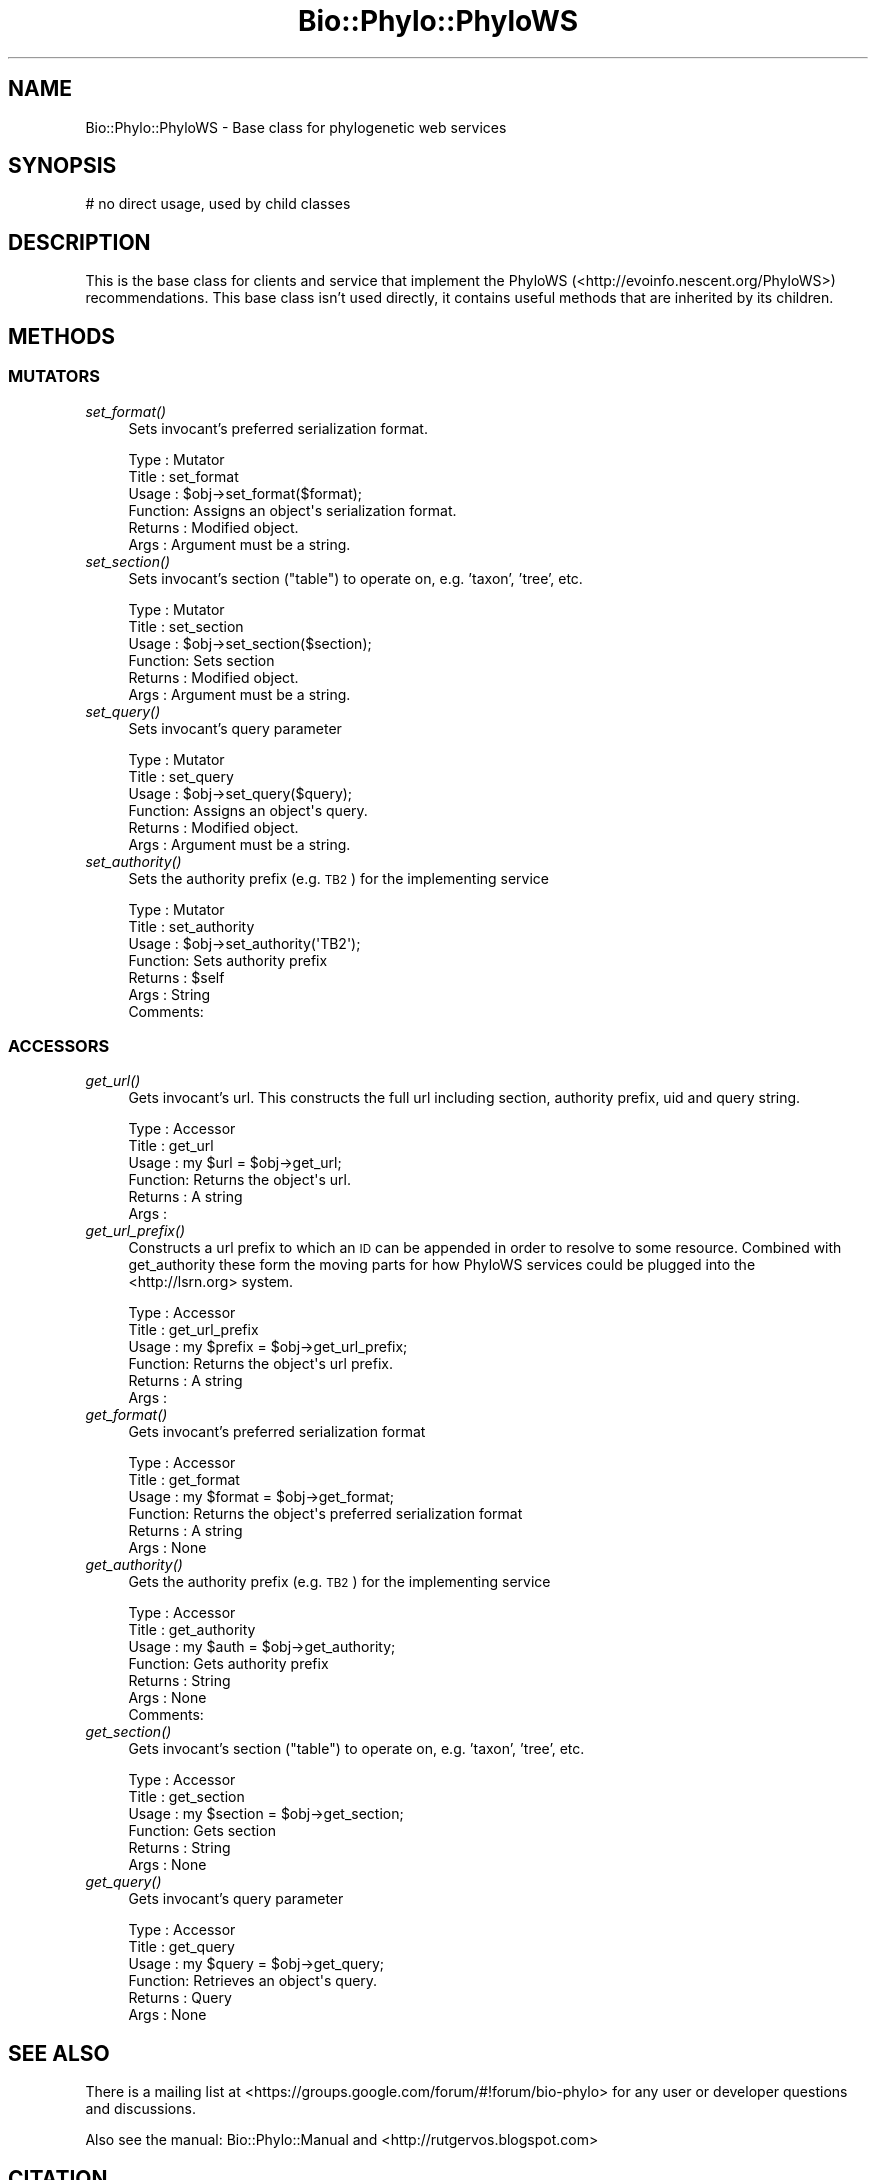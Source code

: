 .\" Automatically generated by Pod::Man 4.09 (Pod::Simple 3.35)
.\"
.\" Standard preamble:
.\" ========================================================================
.de Sp \" Vertical space (when we can't use .PP)
.if t .sp .5v
.if n .sp
..
.de Vb \" Begin verbatim text
.ft CW
.nf
.ne \\$1
..
.de Ve \" End verbatim text
.ft R
.fi
..
.\" Set up some character translations and predefined strings.  \*(-- will
.\" give an unbreakable dash, \*(PI will give pi, \*(L" will give a left
.\" double quote, and \*(R" will give a right double quote.  \*(C+ will
.\" give a nicer C++.  Capital omega is used to do unbreakable dashes and
.\" therefore won't be available.  \*(C` and \*(C' expand to `' in nroff,
.\" nothing in troff, for use with C<>.
.tr \(*W-
.ds C+ C\v'-.1v'\h'-1p'\s-2+\h'-1p'+\s0\v'.1v'\h'-1p'
.ie n \{\
.    ds -- \(*W-
.    ds PI pi
.    if (\n(.H=4u)&(1m=24u) .ds -- \(*W\h'-12u'\(*W\h'-12u'-\" diablo 10 pitch
.    if (\n(.H=4u)&(1m=20u) .ds -- \(*W\h'-12u'\(*W\h'-8u'-\"  diablo 12 pitch
.    ds L" ""
.    ds R" ""
.    ds C` ""
.    ds C' ""
'br\}
.el\{\
.    ds -- \|\(em\|
.    ds PI \(*p
.    ds L" ``
.    ds R" ''
.    ds C`
.    ds C'
'br\}
.\"
.\" Escape single quotes in literal strings from groff's Unicode transform.
.ie \n(.g .ds Aq \(aq
.el       .ds Aq '
.\"
.\" If the F register is >0, we'll generate index entries on stderr for
.\" titles (.TH), headers (.SH), subsections (.SS), items (.Ip), and index
.\" entries marked with X<> in POD.  Of course, you'll have to process the
.\" output yourself in some meaningful fashion.
.\"
.\" Avoid warning from groff about undefined register 'F'.
.de IX
..
.if !\nF .nr F 0
.if \nF>0 \{\
.    de IX
.    tm Index:\\$1\t\\n%\t"\\$2"
..
.    if !\nF==2 \{\
.        nr % 0
.        nr F 2
.    \}
.\}
.\" ========================================================================
.\"
.IX Title "Bio::Phylo::PhyloWS 3"
.TH Bio::Phylo::PhyloWS 3 "2014-02-08" "perl v5.26.2" "User Contributed Perl Documentation"
.\" For nroff, turn off justification.  Always turn off hyphenation; it makes
.\" way too many mistakes in technical documents.
.if n .ad l
.nh
.SH "NAME"
Bio::Phylo::PhyloWS \- Base class for phylogenetic web services
.SH "SYNOPSIS"
.IX Header "SYNOPSIS"
.Vb 1
\& # no direct usage, used by child classes
.Ve
.SH "DESCRIPTION"
.IX Header "DESCRIPTION"
This is the base class for clients and service that implement the PhyloWS
(<http://evoinfo.nescent.org/PhyloWS>) recommendations. This base class
isn't used directly, it contains useful methods that are inherited by
its children.
.SH "METHODS"
.IX Header "METHODS"
.SS "\s-1MUTATORS\s0"
.IX Subsection "MUTATORS"
.IP "\fIset_format()\fR" 4
.IX Item "set_format()"
Sets invocant's preferred serialization format.
.Sp
.Vb 6
\& Type    : Mutator
\& Title   : set_format
\& Usage   : $obj\->set_format($format);
\& Function: Assigns an object\*(Aqs serialization format.
\& Returns : Modified object.
\& Args    : Argument must be a string.
.Ve
.IP "\fIset_section()\fR" 4
.IX Item "set_section()"
Sets invocant's section (\*(L"table\*(R") to operate on, e.g. 'taxon', 'tree', etc.
.Sp
.Vb 6
\& Type    : Mutator
\& Title   : set_section
\& Usage   : $obj\->set_section($section);
\& Function: Sets section
\& Returns : Modified object.
\& Args    : Argument must be a string.
.Ve
.IP "\fIset_query()\fR" 4
.IX Item "set_query()"
Sets invocant's query parameter
.Sp
.Vb 6
\& Type    : Mutator
\& Title   : set_query
\& Usage   : $obj\->set_query($query);
\& Function: Assigns an object\*(Aqs query.
\& Returns : Modified object.
\& Args    : Argument must be a string.
.Ve
.IP "\fIset_authority()\fR" 4
.IX Item "set_authority()"
Sets the authority prefix (e.g. \s-1TB2\s0) for the implementing service
.Sp
.Vb 7
\& Type    : Mutator
\& Title   : set_authority
\& Usage   : $obj\->set_authority(\*(AqTB2\*(Aq);
\& Function: Sets authority prefix
\& Returns : $self
\& Args    : String
\& Comments:
.Ve
.SS "\s-1ACCESSORS\s0"
.IX Subsection "ACCESSORS"
.IP "\fIget_url()\fR" 4
.IX Item "get_url()"
Gets invocant's url. This constructs the full url including section, authority
prefix, uid and query string.
.Sp
.Vb 6
\& Type    : Accessor
\& Title   : get_url
\& Usage   : my $url = $obj\->get_url;
\& Function: Returns the object\*(Aqs url.
\& Returns : A string
\& Args    :
.Ve
.IP "\fIget_url_prefix()\fR" 4
.IX Item "get_url_prefix()"
Constructs a url prefix to which an \s-1ID\s0 can be appended in order to resolve
to some resource. Combined with get_authority these form the moving parts
for how PhyloWS services could be plugged into the <http://lsrn.org>
system.
.Sp
.Vb 6
\& Type    : Accessor
\& Title   : get_url_prefix
\& Usage   : my $prefix = $obj\->get_url_prefix;
\& Function: Returns the object\*(Aqs url prefix.
\& Returns : A string
\& Args    :
.Ve
.IP "\fIget_format()\fR" 4
.IX Item "get_format()"
Gets invocant's preferred serialization format
.Sp
.Vb 6
\& Type    : Accessor
\& Title   : get_format
\& Usage   : my $format = $obj\->get_format;
\& Function: Returns the object\*(Aqs preferred serialization format
\& Returns : A string
\& Args    : None
.Ve
.IP "\fIget_authority()\fR" 4
.IX Item "get_authority()"
Gets the authority prefix (e.g. \s-1TB2\s0) for the implementing service
.Sp
.Vb 7
\& Type    : Accessor
\& Title   : get_authority
\& Usage   : my $auth = $obj\->get_authority;
\& Function: Gets authority prefix
\& Returns : String
\& Args    : None
\& Comments:
.Ve
.IP "\fIget_section()\fR" 4
.IX Item "get_section()"
Gets invocant's section (\*(L"table\*(R") to operate on, e.g. 'taxon', 'tree', etc.
.Sp
.Vb 6
\& Type    : Accessor
\& Title   : get_section
\& Usage   : my $section = $obj\->get_section;
\& Function: Gets section
\& Returns : String
\& Args    : None
.Ve
.IP "\fIget_query()\fR" 4
.IX Item "get_query()"
Gets invocant's query parameter
.Sp
.Vb 6
\& Type    : Accessor
\& Title   : get_query
\& Usage   : my $query = $obj\->get_query;
\& Function: Retrieves an object\*(Aqs query.
\& Returns : Query
\& Args    : None
.Ve
.SH "SEE ALSO"
.IX Header "SEE ALSO"
There is a mailing list at <https://groups.google.com/forum/#!forum/bio\-phylo> 
for any user or developer questions and discussions.
.PP
Also see the manual: Bio::Phylo::Manual and <http://rutgervos.blogspot.com>
.SH "CITATION"
.IX Header "CITATION"
If you use Bio::Phylo in published research, please cite it:
.PP
\&\fBRutger A Vos\fR, \fBJason Caravas\fR, \fBKlaas Hartmann\fR, \fBMark A Jensen\fR
and \fBChase Miller\fR, 2011. Bio::Phylo \- phyloinformatic analysis using Perl.
\&\fI\s-1BMC\s0 Bioinformatics\fR \fB12\fR:63.
<http://dx.doi.org/10.1186/1471\-2105\-12\-63>
